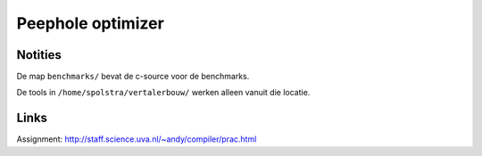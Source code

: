 Peephole optimizer
==================

Notities
--------

De map ``benchmarks/`` bevat de c-source voor de benchmarks.

De tools in ``/home/spolstra/vertalerbouw/`` werken alleen vanuit die locatie.

Links
-----
Assignment: http://staff.science.uva.nl/~andy/compiler/prac.html
